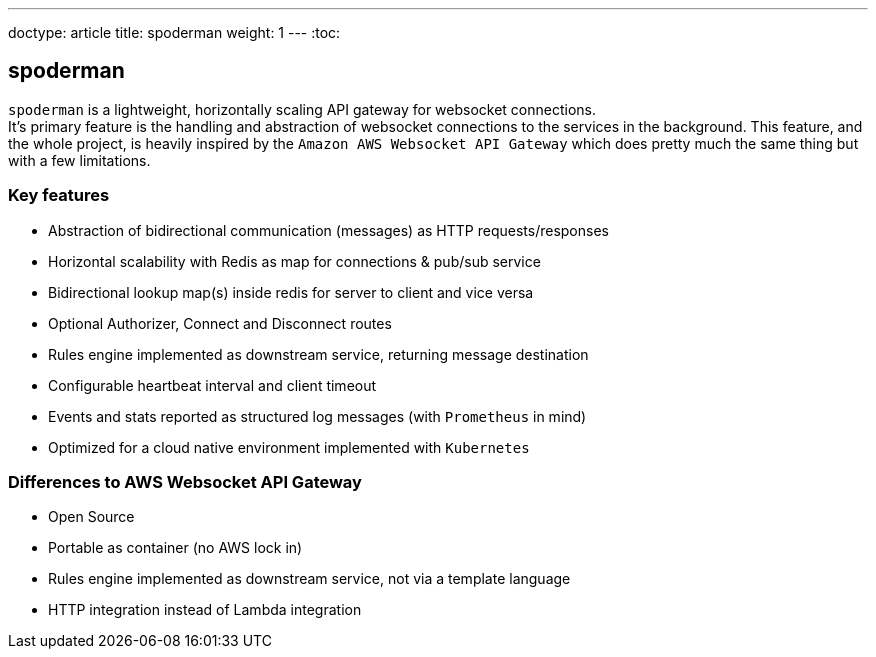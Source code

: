 ---
doctype: article
title: spoderman
weight: 1
---
:toc:

== spoderman

`spoderman` is a lightweight, horizontally scaling API gateway for websocket connections. +
It's primary feature is the handling and abstraction of websocket connections to the services in the background. This feature, and the whole project, is heavily inspired by the `Amazon AWS Websocket API Gateway` which does pretty much the same thing but with a few limitations.

=== Key features

* Abstraction of bidirectional communication (messages) as HTTP requests/responses
* Horizontal scalability with Redis as map for connections & pub/sub service
* Bidirectional lookup map(s) inside redis for server to client and vice versa
* Optional Authorizer, Connect and Disconnect routes
* Rules engine implemented as downstream service, returning message destination
* Configurable heartbeat interval and client timeout
* Events and stats reported as structured log messages (with `Prometheus` in mind)
* Optimized for a cloud native environment implemented with `Kubernetes`

=== Differences to AWS Websocket API Gateway

* Open Source
* Portable as container (no AWS lock in)
* Rules engine implemented as downstream service, not via a template language
* HTTP integration instead of Lambda integration
